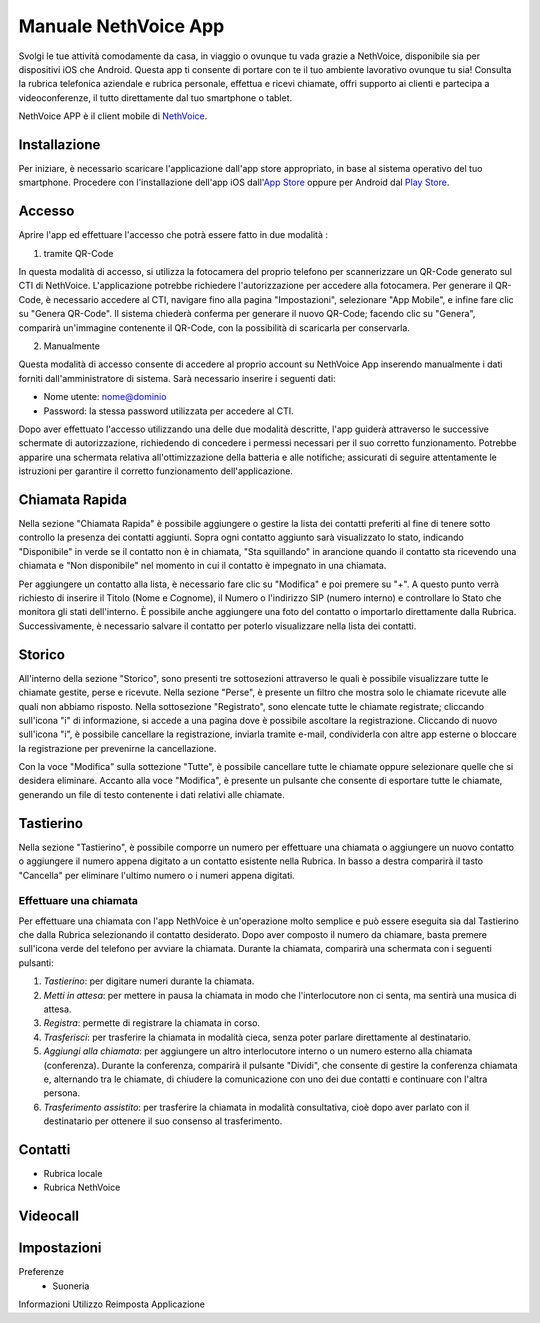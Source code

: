 .. _app-section:

=======
Manuale NethVoice App
=======

Svolgi le tue attività comodamente da casa, in viaggio o ovunque tu vada grazie a NethVoice, disponibile sia per dispositivi iOS che Android. Questa app ti consente di portare con te il tuo ambiente lavorativo ovunque tu sia! Consulta la rubrica telefonica aziendale e rubrica personale, effettua e ricevi chiamate, offri supporto ai clienti e partecipa a videoconferenze, il tutto direttamente dal tuo smartphone o tablet.

NethVoice APP è il client mobile di `NethVoice <https://www.nethesis.it/soluzioni/nethvoice>`_.


Installazione
#######

Per iniziare, è necessario scaricare l'applicazione dall'app store appropriato, in base al sistema operativo del tuo smartphone. Procedere con l'installazione dell'app iOS dall'`App Store <https://apps.apple.com/it/app/nethvoice/id6476514784>`_ oppure per Android dal `Play Store <https://play.google.com/store/apps/details?id=com.nethesis.nethvoice.it.android&hl=it&gl=US>`_.


Accesso
#######

Aprire l'app ed effettuare l'accesso che potrà essere fatto in due modalità :

1) tramite QR-Code

In questa modalità di accesso, si utilizza la fotocamera del proprio telefono per scannerizzare un QR-Code generato sul CTI di NethVoice. L'applicazione potrebbe richiedere l'autorizzazione per accedere alla fotocamera. Per generare il QR-Code, è necessario accedere al CTI, navigare fino alla pagina "Impostazioni", selezionare "App Mobile", e infine fare clic su "Genera QR-Code". Il sistema chiederà conferma per generare il nuovo QR-Code; facendo clic su "Genera", comparirà un'immagine contenente il QR-Code, con la possibilità di scaricarla per conservarla.

2) Manualmente

Questa modalità di accesso consente di accedere al proprio account su NethVoice App inserendo manualmente i dati forniti dall'amministratore di sistema. Sarà necessario inserire i seguenti dati:

- Nome utente: nome@dominio
- Password: la stessa password utilizzata per accedere al CTI.

Dopo aver effettuato l'accesso utilizzando una delle due modalità descritte, l'app guiderà attraverso le successive schermate di autorizzazione, richiedendo di concedere i permessi necessari per il suo corretto funzionamento. Potrebbe apparire una schermata relativa all'ottimizzazione della batteria e alle notifiche; assicurati di seguire attentamente le istruzioni per garantire il corretto funzionamento dell'applicazione.



Chiamata Rapida
#######

Nella sezione "Chiamata Rapida" è possibile aggiungere o gestire la lista dei contatti preferiti al fine di tenere sotto controllo la presenza dei contatti aggiunti. Sopra ogni contatto aggiunto sarà visualizzato lo stato, indicando "Disponibile" in verde se il contatto non è in chiamata, "Sta squillando" in arancione quando il contatto sta ricevendo una chiamata e "Non disponibile" nel momento in cui il contatto è impegnato in una chiamata.

Per aggiungere un contatto alla lista, è necessario fare clic su "Modifica" e poi premere su "+". A questo punto verrà richiesto di inserire il Titolo (Nome e Cognome), il Numero o l'indirizzo SIP (numero interno) e controllare lo Stato che monitora gli stati dell'interno. È possibile anche aggiungere una foto del contatto o importarlo direttamente dalla Rubrica. Successivamente, è necessario salvare il contatto per poterlo visualizzare nella lista dei contatti.

Storico
#######

All'interno della sezione "Storico", sono presenti tre sottosezioni attraverso le quali è possibile visualizzare tutte le chiamate gestite, perse e ricevute. Nella sezione "Perse", è presente un filtro che mostra solo le chiamate ricevute alle quali non abbiamo risposto. Nella sottosezione "Registrato", sono elencate tutte le chiamate registrate; cliccando sull'icona "i" di informazione, si accede a una pagina dove è possibile ascoltare la registrazione. Cliccando di nuovo sull'icona "i", è possibile cancellare la registrazione, inviarla tramite e-mail, condividerla con altre app esterne o bloccare la registrazione per prevenirne la cancellazione.

Con la voce "Modifica" sulla sottezione "Tutte", è possibile cancellare tutte le chiamate oppure selezionare quelle che si desidera eliminare. Accanto alla voce "Modifica", è presente un pulsante che consente di esportare tutte le chiamate, generando un file di testo contenente i dati relativi alle chiamate.


Tastierino
#######

Nella sezione "Tastierino", è possibile comporre un numero per effettuare una chiamata o aggiungere un nuovo contatto o aggiungere il numero appena digitato a un contatto esistente nella Rubrica. In basso a destra comparirà il tasto "Cancella" per eliminare l'ultimo numero o i numeri appena digitati.


Effettuare una chiamata
===========

Per effettuare una chiamata con l'app NethVoice è un'operazione molto semplice e può essere eseguita sia dal Tastierino che dalla Rubrica selezionando il contatto desiderato. Dopo aver composto il numero da chiamare, basta premere sull'icona verde del telefono per avviare la chiamata. Durante la chiamata, comparirà una schermata con i seguenti pulsanti:

1) *Tastierino*: per digitare numeri durante la chiamata.
2) *Metti in attesa*: per mettere in pausa la chiamata in modo che l'interlocutore non ci senta, ma sentirà una musica di attesa.
3) *Registra*: permette di registrare la chiamata in corso.
4) *Trasferisci*: per trasferire la chiamata in modalità cieca, senza poter parlare direttamente al destinatario.
5) *Aggiungi alla chiamata*: per aggiungere un altro interlocutore interno o un numero esterno alla chiamata (conferenza). Durante la conferenza, comparirà il pulsante "Dividi", che consente di gestire la conferenza chiamata e, alternando tra le chiamate, di chiudere la comunicazione con uno dei due contatti e continuare con l'altra persona.
6) *Trasferimento assistito*: per trasferire la chiamata in modalità consultativa, cioè dopo aver parlato con il destinatario per ottenere il suo consenso al trasferimento.

Contatti
#######

- Rubrica locale
- Rubrica NethVoice


Videocall
#######

Impostazioni 
#######

Preferenze
 - Suoneria
Informazioni
Utilizzo
Reimposta Applicazione

